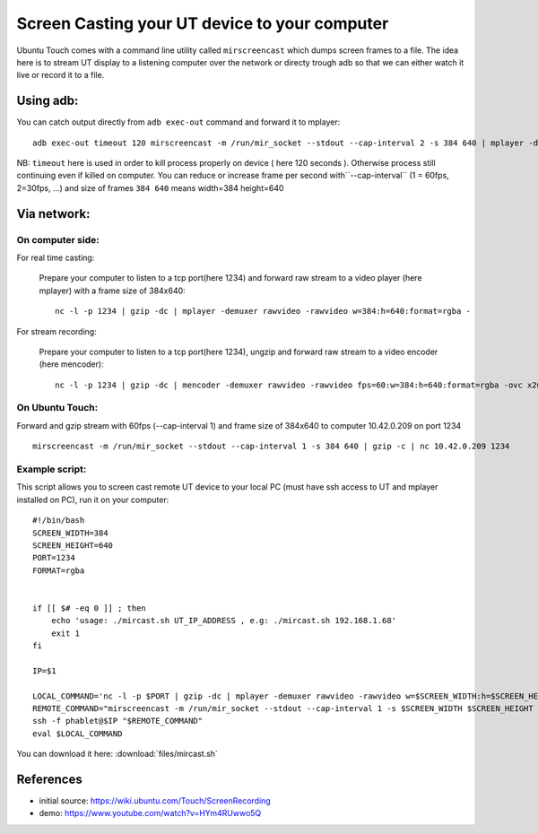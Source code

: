 Screen Casting your UT device to your computer
==============================================


Ubuntu Touch comes with a command line utility called ``mirscreencast`` which dumps screen frames to a file.
The idea here is to stream UT display to a listening computer over the network or directy trough adb so that we can either watch it live or record it to a file.

Using adb:
----------

You can catch output directly from ``adb exec-out`` command and forward it to mplayer::

  adb exec-out timeout 120 mirscreencast -m /run/mir_socket --stdout --cap-interval 2 -s 384 640 | mplayer -demuxer rawvideo -rawvideo w=384:h=640:format=rgba -
  
NB: ``timeout`` here is used in order to kill process properly on device ( here 120 seconds ). Otherwise process still continuing even if killed on computer.
You can reduce or increase frame per second with``--cap-interval`` (1 = 60fps, 2=30fps, ...)  and size of frames ``384 640`` means width=384 height=640

Via network:
------------
  
On computer side:
^^^^^^^^^^^^^^^^^

For real time casting:


  Prepare your computer to listen to a tcp port(here 1234) and forward raw stream to a video player (here mplayer) with a frame size of 384x640::

    nc -l -p 1234 | gzip -dc | mplayer -demuxer rawvideo -rawvideo w=384:h=640:format=rgba -

For stream recording:

  Prepare your computer to listen to a tcp port(here 1234), ungzip and forward raw stream to a video encoder (here mencoder)::

    nc -l -p 1234 | gzip -dc | mencoder -demuxer rawvideo -rawvideo fps=60:w=384:h=640:format=rgba -ovc x264 -o out.avi -

On Ubuntu Touch:
^^^^^^^^^^^^^^^^

Forward and gzip stream with 60fps (--cap-interval 1) and frame size of 384x640 to computer 10.42.0.209 on port 1234 ::

  mirscreencast -m /run/mir_socket --stdout --cap-interval 1 -s 384 640 | gzip -c | nc 10.42.0.209 1234


Example script:
^^^^^^^^^^^^^^^

This script allows you to screen cast remote UT device to your local PC (must have ssh access to UT and mplayer installed on PC), run it on your computer::

      #!/bin/bash
      SCREEN_WIDTH=384
      SCREEN_HEIGHT=640
      PORT=1234
      FORMAT=rgba


      if [[ $# -eq 0 ]] ; then
          echo 'usage: ./mircast.sh UT_IP_ADDRESS , e.g: ./mircast.sh 192.168.1.68'
          exit 1
      fi

      IP=$1

      LOCAL_COMMAND='nc -l -p $PORT | gzip -dc | mplayer -demuxer rawvideo -rawvideo w=$SCREEN_WIDTH:h=$SCREEN_HEIGHT:format=$FORMAT -'
      REMOTE_COMMAND="mirscreencast -m /run/mir_socket --stdout --cap-interval 1 -s $SCREEN_WIDTH $SCREEN_HEIGHT | gzip -c | nc \$SSH_CLIENT $PORT"
      ssh -f phablet@$IP "$REMOTE_COMMAND"
      eval $LOCAL_COMMAND
    
You can download it here: :download:`files/mircast.sh`

References
----------

* initial source: https://wiki.ubuntu.com/Touch/ScreenRecording
* demo: https://www.youtube.com/watch?v=HYm4RUwwo5Q
